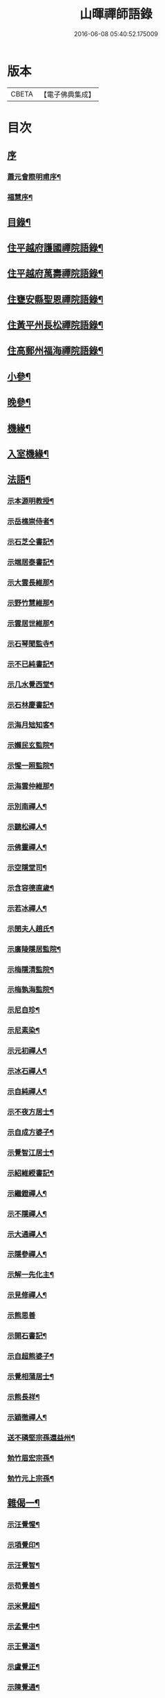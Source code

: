 #+TITLE: 山暉禪師語錄 
#+DATE: 2016-06-08 05:40:52.175009

* 版本
 |     CBETA|【電子佛典集成】|

* 目次
** [[file:KR6q0437_001.txt::001-0021a0][序]]
*** [[file:KR6q0437_001.txt::001-0021a1][蕭元會際明甫序¶]]
*** [[file:KR6q0437_001.txt::001-0021b12][福慧序¶]]
** [[file:KR6q0437_001.txt::001-0021c2][目錄¶]]
** [[file:KR6q0437_001.txt::001-0022b5][住平越府護國禪院語錄¶]]
** [[file:KR6q0437_002.txt::002-0027c4][住平越府萬壽禪院語錄¶]]
** [[file:KR6q0437_003.txt::003-0033a4][住甕安縣聖恩禪院語錄¶]]
** [[file:KR6q0437_004.txt::004-0038b4][住黃平州長松禪院語錄¶]]
** [[file:KR6q0437_004.txt::004-0042c12][住高郵州福海禪院語錄¶]]
** [[file:KR6q0437_005.txt::005-0043c4][小參¶]]
** [[file:KR6q0437_006.txt::006-0049a4][晚參¶]]
** [[file:KR6q0437_007.txt::007-0054a4][機緣¶]]
** [[file:KR6q0437_007.txt::007-0058b26][入室機緣¶]]
** [[file:KR6q0437_008.txt::008-0059b4][法語¶]]
*** [[file:KR6q0437_008.txt::008-0059b5][示本源明教授¶]]
*** [[file:KR6q0437_008.txt::008-0059b21][示岳樵崇侍者¶]]
*** [[file:KR6q0437_008.txt::008-0059c10][示石芝仝書記¶]]
*** [[file:KR6q0437_008.txt::008-0059c23][示端居泰書記¶]]
*** [[file:KR6q0437_008.txt::008-0060a2][示大雲長維那¶]]
*** [[file:KR6q0437_008.txt::008-0060a14][示野竹慧維那¶]]
*** [[file:KR6q0437_008.txt::008-0060a24][示雲居世維那¶]]
*** [[file:KR6q0437_008.txt::008-0060b12][示石琴聞監寺¶]]
*** [[file:KR6q0437_008.txt::008-0060b25][示不已純書記¶]]
*** [[file:KR6q0437_008.txt::008-0060c14][示几水覺西堂¶]]
*** [[file:KR6q0437_008.txt::008-0061a2][示石林慶書記¶]]
*** [[file:KR6q0437_008.txt::008-0061a14][示海月䂐知客¶]]
*** [[file:KR6q0437_008.txt::008-0061a24][示嬾民玄監院¶]]
*** [[file:KR6q0437_008.txt::008-0061b4][示惺一照監院¶]]
*** [[file:KR6q0437_008.txt::008-0061b19][示海雲仲維那¶]]
*** [[file:KR6q0437_008.txt::008-0061b30][示別南禪人¶]]
*** [[file:KR6q0437_008.txt::008-0061c11][示聽松禪人¶]]
*** [[file:KR6q0437_008.txt::008-0061c20][示佛靈禪人¶]]
*** [[file:KR6q0437_008.txt::008-0062a8][示空隱堂司¶]]
*** [[file:KR6q0437_008.txt::008-0062a15][示含容德直歲¶]]
*** [[file:KR6q0437_008.txt::008-0062a30][示若冰禪人¶]]
*** [[file:KR6q0437_008.txt::008-0062b12][示閔夫人趙氏¶]]
*** [[file:KR6q0437_008.txt::008-0062b25][示廣陵隱居監院¶]]
*** [[file:KR6q0437_008.txt::008-0062c7][示梅隱清監院¶]]
*** [[file:KR6q0437_008.txt::008-0062c17][示梅孰海監院¶]]
*** [[file:KR6q0437_008.txt::008-0062c28][示尼自珍¶]]
*** [[file:KR6q0437_008.txt::008-0063a5][示尼素染¶]]
*** [[file:KR6q0437_008.txt::008-0063a16][示元初禪人¶]]
*** [[file:KR6q0437_008.txt::008-0063a25][示冰石禪人¶]]
*** [[file:KR6q0437_008.txt::008-0063b8][示自純禪人¶]]
*** [[file:KR6q0437_008.txt::008-0063b21][示不夜方居士¶]]
*** [[file:KR6q0437_008.txt::008-0063c6][示自成方婆子¶]]
*** [[file:KR6q0437_008.txt::008-0063c14][示覺智江居士¶]]
*** [[file:KR6q0437_008.txt::008-0063c20][示紹維綬書記¶]]
*** [[file:KR6q0437_008.txt::008-0063c28][示繼鐙禪人¶]]
*** [[file:KR6q0437_008.txt::008-0064a6][示不隱禪人¶]]
*** [[file:KR6q0437_008.txt::008-0064a17][示大通禪人¶]]
*** [[file:KR6q0437_008.txt::008-0064b6][示隱參禪人¶]]
*** [[file:KR6q0437_008.txt::008-0064b16][示解一先化主¶]]
*** [[file:KR6q0437_008.txt::008-0064b25][示見修禪人¶]]
*** [[file:KR6q0437_008.txt::008-0064b30][示熊思善]]
*** [[file:KR6q0437_008.txt::008-0064c8][示開石書記¶]]
*** [[file:KR6q0437_008.txt::008-0064c13][示自超熊婆子¶]]
*** [[file:KR6q0437_008.txt::008-0064c17][示覺相蒲居士¶]]
*** [[file:KR6q0437_008.txt::008-0064c30][示熊長祥¶]]
*** [[file:KR6q0437_008.txt::008-0065a5][示穎徹禪人¶]]
*** [[file:KR6q0437_008.txt::008-0065a10][送不磷堅宗孫還益州¶]]
*** [[file:KR6q0437_008.txt::008-0065a18][勉竹眉宏宗孫¶]]
*** [[file:KR6q0437_008.txt::008-0065b4][勉竹元上宗孫¶]]
** [[file:KR6q0437_009.txt::009-0065c4][雜偈一¶]]
*** [[file:KR6q0437_009.txt::009-0065c5][示汪覺惺¶]]
*** [[file:KR6q0437_009.txt::009-0065c8][示項覺印¶]]
*** [[file:KR6q0437_009.txt::009-0065c11][示汪覺智¶]]
*** [[file:KR6q0437_009.txt::009-0065c14][示苟覺善¶]]
*** [[file:KR6q0437_009.txt::009-0065c17][示米覺超¶]]
*** [[file:KR6q0437_009.txt::009-0065c20][示孟覺中¶]]
*** [[file:KR6q0437_009.txt::009-0065c23][示王覺道¶]]
*** [[file:KR6q0437_009.txt::009-0065c26][示盧覺正¶]]
*** [[file:KR6q0437_009.txt::009-0065c29][示陳覺通¶]]
*** [[file:KR6q0437_009.txt::009-0066a3][示江覺慧¶]]
*** [[file:KR6q0437_009.txt::009-0066a6][示傅覺玅¶]]
*** [[file:KR6q0437_009.txt::009-0066a9][示方覺鐙¶]]
*** [[file:KR6q0437_009.txt::009-0066a12][示方覺靈¶]]
*** [[file:KR6q0437_009.txt::009-0066a15][示汪覺用¶]]
*** [[file:KR6q0437_009.txt::009-0066a18][示張覺少¶]]
*** [[file:KR6q0437_009.txt::009-0066a21][示鄧覺一¶]]
*** [[file:KR6q0437_009.txt::009-0066a24][示鄧覺廣¶]]
*** [[file:KR6q0437_009.txt::009-0066a27][示李覺仙¶]]
*** [[file:KR6q0437_009.txt::009-0066a30][示吳覺萬¶]]
*** [[file:KR6q0437_009.txt::009-0066b3][示董覺之¶]]
*** [[file:KR6q0437_009.txt::009-0066b6][示曹覺惟¶]]
*** [[file:KR6q0437_009.txt::009-0066b9][示曹覺原¶]]
*** [[file:KR6q0437_009.txt::009-0066b12][示一覺月¶]]
*** [[file:KR6q0437_009.txt::009-0066b15][示周覺澂¶]]
*** [[file:KR6q0437_009.txt::009-0066b18][示自淳¶]]
*** [[file:KR6q0437_009.txt::009-0066b21][示六一¶]]
*** [[file:KR6q0437_009.txt::009-0066b24][示女一¶]]
*** [[file:KR6q0437_009.txt::009-0066b27][示玅一¶]]
*** [[file:KR6q0437_009.txt::009-0066b30][示在中¶]]
*** [[file:KR6q0437_009.txt::009-0066c3][示於斯¶]]
*** [[file:KR6q0437_009.txt::009-0066c6][示蘊秀¶]]
*** [[file:KR6q0437_009.txt::009-0066c9][示蘊奇¶]]
*** [[file:KR6q0437_009.txt::009-0066c12][示李廣文真相¶]]
*** [[file:KR6q0437_009.txt::009-0066c15][示真省¶]]
*** [[file:KR6q0437_009.txt::009-0066c18][示真慧¶]]
*** [[file:KR6q0437_009.txt::009-0066c21][示真極¶]]
*** [[file:KR6q0437_009.txt::009-0066c24][山中四威儀¶]]
*** [[file:KR6q0437_009.txt::009-0067a12][贈梅隱清監院¶]]
*** [[file:KR6q0437_009.txt::009-0067a17][與梅熟海監院¶]]
*** [[file:KR6q0437_009.txt::009-0067a24][與裕如僧統¶]]
*** [[file:KR6q0437_009.txt::009-0067a27][示鍾遠禪人¶]]
*** [[file:KR6q0437_009.txt::009-0067a30][贈別南禪人¶]]
*** [[file:KR6q0437_009.txt::009-0067b3][送賦獨還山¶]]
*** [[file:KR6q0437_009.txt::009-0067b6][示冰石禪人¶]]
*** [[file:KR6q0437_009.txt::009-0067b9][寄淨修禪人¶]]
*** [[file:KR6q0437_009.txt::009-0067b12][送若愚禪人¶]]
*** [[file:KR6q0437_009.txt::009-0067b15][示素水¶]]
*** [[file:KR6q0437_009.txt::009-0067b18][炯石病愈求偈還山¶]]
*** [[file:KR6q0437_009.txt::009-0067b21][送鍾奇¶]]
*** [[file:KR6q0437_009.txt::009-0067b24][贈鍾秀¶]]
*** [[file:KR6q0437_009.txt::009-0067b27][示鍾聖¶]]
*** [[file:KR6q0437_009.txt::009-0067b30][示鍾惺¶]]
*** [[file:KR6q0437_009.txt::009-0067c3][示端石¶]]
*** [[file:KR6q0437_009.txt::009-0067c6][示玉川主人¶]]
*** [[file:KR6q0437_009.txt::009-0067c9][示談空¶]]
*** [[file:KR6q0437_009.txt::009-0067c12][示南山¶]]
*** [[file:KR6q0437_009.txt::009-0067c15][示六雪¶]]
*** [[file:KR6q0437_009.txt::009-0067c18][示笑瞿¶]]
*** [[file:KR6q0437_009.txt::009-0067c21][示用恆¶]]
*** [[file:KR6q0437_009.txt::009-0067c24][示無異侍者¶]]
*** [[file:KR6q0437_009.txt::009-0067c27][示時習¶]]
*** [[file:KR6q0437_009.txt::009-0067c30][送長木棟禪人¶]]
*** [[file:KR6q0437_009.txt::009-0068a3][示佛眼陳居士¶]]
*** [[file:KR6q0437_009.txt::009-0068a6][寄清潭老宿¶]]
*** [[file:KR6q0437_009.txt::009-0068a9][示守心¶]]
*** [[file:KR6q0437_009.txt::009-0068a12][示獨鳳¶]]
*** [[file:KR6q0437_009.txt::009-0068a15][示繼鐙禪人¶]]
*** [[file:KR6q0437_009.txt::009-0068a18][示不隱禪人¶]]
*** [[file:KR6q0437_009.txt::009-0068a21][龍翔示隱玄禪人¶]]
*** [[file:KR6q0437_009.txt::009-0068a24][贈慶蓮¶]]
*** [[file:KR6q0437_009.txt::009-0068a27][示克明¶]]
*** [[file:KR6q0437_009.txt::009-0068a30][示誠明孫¶]]
*** [[file:KR6q0437_009.txt::009-0068b3][示敦善¶]]
*** [[file:KR6q0437_009.txt::009-0068b6][示亨泰典座¶]]
*** [[file:KR6q0437_009.txt::009-0068b9][示亨萬¶]]
*** [[file:KR6q0437_009.txt::009-0068b12][示圖南¶]]
*** [[file:KR6q0437_009.txt::009-0068b15][示脫塵副寺¶]]
*** [[file:KR6q0437_009.txt::009-0068b18][示解一化主¶]]
*** [[file:KR6q0437_009.txt::009-0068b21][寄竹元宗孫¶]]
*** [[file:KR6q0437_009.txt::009-0068b24][示自達禪人¶]]
*** [[file:KR6q0437_009.txt::009-0068b27][示繼眉¶]]
*** [[file:KR6q0437_009.txt::009-0068b30][示源清¶]]
*** [[file:KR6q0437_009.txt::009-0068c3][示默識主人¶]]
*** [[file:KR6q0437_009.txt::009-0068c6][贈餘慶令義生鄒居士¶]]
*** [[file:KR6q0437_009.txt::009-0068c9][送天府趙居士¶]]
*** [[file:KR6q0437_009.txt::009-0068c12][銅江送修監院還江陵¶]]
*** [[file:KR6q0437_009.txt::009-0068c15][示嗣宗¶]]
*** [[file:KR6q0437_009.txt::009-0068c18][贈南圖¶]]
*** [[file:KR6q0437_009.txt::009-0068c21][示明如老僧¶]]
*** [[file:KR6q0437_009.txt::009-0068c24][示覺相元春蒲居士¶]]
*** [[file:KR6q0437_009.txt::009-0068c27][示覺仙元昭蒲婆子¶]]
*** [[file:KR6q0437_009.txt::009-0068c30][留別西竺主人¶]]
*** [[file:KR6q0437_009.txt::009-0069a3][贈大樹上座¶]]
*** [[file:KR6q0437_009.txt::009-0069a6][示尼淨念¶]]
*** [[file:KR6q0437_009.txt::009-0069a9][示高居士¶]]
*** [[file:KR6q0437_009.txt::009-0069a12][示杜了寤¶]]
*** [[file:KR6q0437_009.txt::009-0069a15][示王繼楚¶]]
*** [[file:KR6q0437_009.txt::009-0069a18][示一心¶]]
*** [[file:KR6q0437_009.txt::009-0069a21][示雲波¶]]
*** [[file:KR6q0437_009.txt::009-0069a24][示笑雨熊居士¶]]
*** [[file:KR6q0437_009.txt::009-0069a27][緣引¶]]
*** [[file:KR6q0437_009.txt::009-0069b6][示空一徐居士¶]]
*** [[file:KR6q0437_009.txt::009-0069b9][示不昧¶]]
*** [[file:KR6q0437_009.txt::009-0069b12][示雷渾然¶]]
*** [[file:KR6q0437_009.txt::009-0069b15][示山西賈介休¶]]
*** [[file:KR6q0437_009.txt::009-0069b18][留別嵩目禪師¶]]
*** [[file:KR6q0437_009.txt::009-0069b21][弔本源明長老¶]]
*** [[file:KR6q0437_009.txt::009-0069b26][示眾¶]]
*** [[file:KR6q0437_009.txt::009-0069b29][贈惺一照監院¶]]
*** [[file:KR6q0437_009.txt::009-0069c2][示嗣宗¶]]
*** [[file:KR6q0437_009.txt::009-0069c5][示我先¶]]
*** [[file:KR6q0437_009.txt::009-0069c8][示我奇¶]]
*** [[file:KR6q0437_009.txt::009-0069c11][示博愛¶]]
*** [[file:KR6q0437_009.txt::009-0069c14][示博學¶]]
*** [[file:KR6q0437_009.txt::009-0069c17][示博雅¶]]
*** [[file:KR6q0437_009.txt::009-0069c20][示博知¶]]
*** [[file:KR6q0437_009.txt::009-0069c23][病中¶]]
*** [[file:KR6q0437_009.txt::009-0069c26][寄嵩山長老¶]]
*** [[file:KR6q0437_009.txt::009-0069c29][送還樸回滇¶]]
*** [[file:KR6q0437_009.txt::009-0070a2][寄石樓禪人¶]]
*** [[file:KR6q0437_009.txt::009-0070a5][送瀛渤還績溪¶]]
*** [[file:KR6q0437_009.txt::009-0070a8][雙塔閑居五首¶]]
*** [[file:KR6q0437_009.txt::009-0070a19][和廣孝和尚栽松偈¶]]
*** [[file:KR6q0437_009.txt::009-0070a22][酬希聲卞居士¶]]
*** [[file:KR6q0437_009.txt::009-0070a27][畣嬾翁李績谿韻¶]]
*** [[file:KR6q0437_009.txt::009-0070a30][弔遍吉律主¶]]
*** [[file:KR6q0437_009.txt::009-0070b3][寄不磷堅孫¶]]
*** [[file:KR6q0437_009.txt::009-0070b6][寄嵩松昇孫¶]]
*** [[file:KR6q0437_009.txt::009-0070b9][寄秋水海孫¶]]
*** [[file:KR6q0437_009.txt::009-0070b12][寄近山鼎孫¶]]
*** [[file:KR6q0437_009.txt::009-0070b15][寄羨瞿煇孫¶]]
*** [[file:KR6q0437_009.txt::009-0070b18][送鼎孫還昆明¶]]
*** [[file:KR6q0437_009.txt::009-0070b21][寄文遠¶]]
*** [[file:KR6q0437_009.txt::009-0070b24][偶示茂公劉居士¶]]
*** [[file:KR6q0437_009.txt::009-0070b27][送天慧之九華¶]]
*** [[file:KR6q0437_009.txt::009-0070b30][弔友人¶]]
*** [[file:KR6q0437_009.txt::009-0070c3][送上孫長老請臧還雲南¶]]
*** [[file:KR6q0437_009.txt::009-0070c6][寄廣嗣宏孫長老¶]]
*** [[file:KR6q0437_009.txt::009-0070c9][送佛源張護法還滇¶]]
*** [[file:KR6q0437_009.txt::009-0070c12][上孫長老畫列祖象還嵩山書以進之¶]]
*** [[file:KR6q0437_009.txt::009-0070c15][再寄嵩山慧長老¶]]
*** [[file:KR6q0437_009.txt::009-0070c18][偶成¶]]
*** [[file:KR6q0437_009.txt::009-0070c21][晚坐¶]]
*** [[file:KR6q0437_009.txt::009-0070c24][閒行¶]]
*** [[file:KR6q0437_009.txt::009-0070c27][寄慧長老¶]]
** [[file:KR6q0437_010.txt::010-0071a4][雜偈二¶]]
*** [[file:KR6q0437_010.txt::010-0071a5][方城寺訪獅巖禪師¶]]
*** [[file:KR6q0437_010.txt::010-0071a8][與見斯禪師¶]]
*** [[file:KR6q0437_010.txt::010-0071a11][過游龍訪可雲禪師¶]]
*** [[file:KR6q0437_010.txt::010-0071a14][寄修之張居士楙德¶]]
*** [[file:KR6q0437_010.txt::010-0071a17][送止白熊居士之奇¶]]
*** [[file:KR6q0437_010.txt::010-0071a20][寄是渠胡居士齡祺¶]]
*** [[file:KR6q0437_010.txt::010-0071a23][送大原熊居士之京¶]]
*** [[file:KR6q0437_010.txt::010-0071a26][贈則堯張居士允中¶]]
*** [[file:KR6q0437_010.txt::010-0071a29][贈二酉張居士楙學¶]]
*** [[file:KR6q0437_010.txt::010-0071b3][哭玉藻王居士裕甲¶]]
*** [[file:KR6q0437_010.txt::010-0071b6][寄參原熊居士之哲¶]]
*** [[file:KR6q0437_010.txt::010-0071b9][與聞監寺¶]]
*** [[file:KR6q0437_010.txt::010-0071b14][复錢大中丞¶]]
*** [[file:KR6q0437_010.txt::010-0071b27][贈泰書記¶]]
*** [[file:KR6q0437_010.txt::010-0071b30][寄慧維那¶]]
*** [[file:KR6q0437_010.txt::010-0071c7][贈崇侍者¶]]
*** [[file:KR6q0437_010.txt::010-0071c10][贈世維那¶]]
*** [[file:KR6q0437_010.txt::010-0071c13][寄大仝監院¶]]
*** [[file:KR6q0437_010.txt::010-0071c16][寄丈雪和尚¶]]
*** [[file:KR6q0437_010.txt::010-0071c19][寄大冶禪師¶]]
*** [[file:KR6q0437_010.txt::010-0071c22][見語嵩禪師題壁因韻贈之¶]]
*** [[file:KR6q0437_010.txt::010-0071c27][寄東林響禪師¶]]
*** [[file:KR6q0437_010.txt::010-0071c30][贈太極先臧主¶]]
*** [[file:KR6q0437_010.txt::010-0072a3][長西堂秉拂勉之以偈¶]]
*** [[file:KR6q0437_010.txt::010-0072a6][天峰以哭弟子一偈…¶]]
*** [[file:KR6q0437_010.txt::010-0072a9][弔慧虛耆舊¶]]
*** [[file:KR6q0437_010.txt::010-0072a12][寄石蒲揆和尚¶]]
*** [[file:KR6q0437_010.txt::010-0072a15][贈頑石矩禪師¶]]
*** [[file:KR6q0437_010.txt::010-0072a18][示仲維那¶]]
*** [[file:KR6q0437_010.txt::010-0072a25][贈密機老宿¶]]
*** [[file:KR6q0437_010.txt::010-0072a29][示覺聖王居士]]
*** [[file:KR6q0437_010.txt::010-0072b4][示覺賢張婆子¶]]
*** [[file:KR6q0437_010.txt::010-0072b7][复石林慶書記¶]]
*** [[file:KR6q0437_010.txt::010-0072b22][贈嬾民玄監院¶]]
*** [[file:KR6q0437_010.txt::010-0072b27][寄均沾江居士¶]]
*** [[file:KR6q0437_010.txt::010-0072b30][复遜岳禪人¶]]
*** [[file:KR6q0437_010.txt::010-0072c3][贈雲夫羅居士¶]]
*** [[file:KR6q0437_010.txt::010-0072c6][示海月䂐知客¶]]
*** [[file:KR6q0437_010.txt::010-0072c9][重刻臥龍和尚語錄¶]]
*** [[file:KR6q0437_010.txt::010-0072c12][贈遜岳¶]]
*** [[file:KR6q0437_010.txt::010-0072c15][贈開石意書記¶]]
*** [[file:KR6q0437_010.txt::010-0072c18][示詢南王居士¶]]
*** [[file:KR6q0437_010.txt::010-0072c21][寄楊丁兩將軍¶]]
*** [[file:KR6q0437_010.txt::010-0072c24][示覺心王居士¶]]
*** [[file:KR6q0437_010.txt::010-0072c27][與惺一監院¶]]
*** [[file:KR6q0437_010.txt::010-0073a2][贈正宗老宿¶]]
*** [[file:KR6q0437_010.txt::010-0073a5][送惟一范道士¶]]
*** [[file:KR6q0437_010.txt::010-0073a8][示祖眼舒居士¶]]
*** [[file:KR6q0437_010.txt::010-0073a11][贈悟空老僧¶]]
*** [[file:KR6q0437_010.txt::010-0073a14][示美夫張居士¶]]
*** [[file:KR6q0437_010.txt::010-0073a17][示君弼成居士¶]]
*** [[file:KR6q0437_010.txt::010-0073a20][贈無著靜主¶]]
*** [[file:KR6q0437_010.txt::010-0073a23][贈含容直歲¶]]
*** [[file:KR6q0437_010.txt::010-0073a26][送岳樵還銅巖¶]]
*** [[file:KR6q0437_010.txt::010-0073a29][寄神生方太史¶]]
*** [[file:KR6q0437_010.txt::010-0073b2][雲石禪人字¶]]
*** [[file:KR6q0437_010.txt::010-0073b5][三句禪者字¶]]
*** [[file:KR6q0437_010.txt::010-0073b8][送野竹長老還山¶]]
*** [[file:KR6q0437_010.txt::010-0073b11][示近天禪人¶]]
*** [[file:KR6q0437_010.txt::010-0073b14][因事复羅總戎還山¶]]
*** [[file:KR6q0437_010.txt::010-0073b17][示問松行者¶]]
*** [[file:KR6q0437_010.txt::010-0073b20][示鍾一侍者¶]]
*** [[file:KR6q0437_010.txt::010-0073b23][贈石林書記¶]]
*** [[file:KR6q0437_010.txt::010-0073b26][山居¶]]
*** [[file:KR6q0437_010.txt::010-0073b30][示見菴主人]]
*** [[file:KR6q0437_010.txt::010-0073c4][示了空上人¶]]
*** [[file:KR6q0437_010.txt::010-0073c7][示自修禪人¶]]
*** [[file:KR6q0437_010.txt::010-0073c10][示印可禪人¶]]
*** [[file:KR6q0437_010.txt::010-0073c13][寄端居長老¶]]
*** [[file:KR6q0437_010.txt::010-0073c16][示尼希有¶]]
*** [[file:KR6q0437_010.txt::010-0073c19][示天寧戒子¶]]
*** [[file:KR6q0437_010.txt::010-0073c22][大士閣二首¶]]
*** [[file:KR6q0437_010.txt::010-0073c27][雨中過柏子菴¶]]
*** [[file:KR6q0437_010.txt::010-0073c30][照鏡有感¶]]
*** [[file:KR6q0437_010.txt::010-0074a3][寄醉頭陀¶]]
*** [[file:KR6q0437_010.txt::010-0074a6][葛鏡橋警諸徒¶]]
*** [[file:KR6q0437_010.txt::010-0074a9][聞樂有感¶]]
*** [[file:KR6q0437_010.txt::010-0074a14][因事示眾¶]]
*** [[file:KR6q0437_010.txt::010-0074a21][解制示眾¶]]
*** [[file:KR6q0437_010.txt::010-0074a24][興元初戒子¶]]
*** [[file:KR6q0437_010.txt::010-0074a27][送蓮宗¶]]
*** [[file:KR6q0437_010.txt::010-0074a30][示潤宗¶]]
*** [[file:KR6q0437_010.txt::010-0074b3][示別岫¶]]
*** [[file:KR6q0437_010.txt::010-0074b6][示三益¶]]
*** [[file:KR6q0437_010.txt::010-0074b9][出坡¶]]
*** [[file:KR6q0437_010.txt::010-0074b12][示乳峰¶]]
*** [[file:KR6q0437_010.txt::010-0074b15][示供實¶]]
*** [[file:KR6q0437_010.txt::010-0074b18][示心田禪人¶]]
*** [[file:KR6q0437_010.txt::010-0074b21][贈覺蓮禪人¶]]
*** [[file:KR6q0437_010.txt::010-0074b24][示鏡清禪人¶]]
*** [[file:KR6q0437_010.txt::010-0074b27][贈高夫人覺證居士¶]]
*** [[file:KR6q0437_010.txt::010-0074b30][贈都統高居士¶]]
*** [[file:KR6q0437_010.txt::010-0074c3][寄佛度高居士¶]]
*** [[file:KR6q0437_010.txt::010-0074c6][寄宗璽張居士¶]]
*** [[file:KR6q0437_010.txt::010-0074c9][寄宗沅劉居士¶]]
*** [[file:KR6q0437_010.txt::010-0074c12][贈不磷堅孫¶]]
*** [[file:KR6q0437_010.txt::010-0074c15][示不閔¶]]
*** [[file:KR6q0437_010.txt::010-0074c18][示三艸¶]]
*** [[file:KR6q0437_010.txt::010-0074c21][示竹眉宏孫¶]]
*** [[file:KR6q0437_010.txt::010-0074c24][示不磨¶]]
*** [[file:KR6q0437_010.txt::010-0074c27][示大生¶]]
*** [[file:KR6q0437_010.txt::010-0074c30][哭石林慶立僧¶]]
*** [[file:KR6q0437_010.txt::010-0075a3][與智玄上人¶]]
*** [[file:KR6q0437_010.txt::010-0075a6][示碧環禪人¶]]
*** [[file:KR6q0437_010.txt::010-0075a9][示龍山寺本和¶]]
*** [[file:KR6q0437_010.txt::010-0075a12][示心融禪人¶]]
*** [[file:KR6q0437_010.txt::010-0075a15][示玄微禪人¶]]
*** [[file:KR6q0437_010.txt::010-0075a18][示空隱堂司¶]]
*** [[file:KR6q0437_010.txt::010-0075a21][送本源教授還山¶]]
*** [[file:KR6q0437_010.txt::010-0075a24][贈虎丘皎侍者¶]]
*** [[file:KR6q0437_010.txt::010-0075a27][寄舒光禪師¶]]
*** [[file:KR6q0437_010.txt::010-0075a30][示平越府心修上人¶]]
*** [[file:KR6q0437_010.txt::010-0075b3][示純真禪人¶]]
*** [[file:KR6q0437_010.txt::010-0075b6][贈空無上座¶]]
*** [[file:KR6q0437_010.txt::010-0075b9][送僧之天童¶]]
*** [[file:KR6q0437_010.txt::010-0075b12][與若愚道士¶]]
*** [[file:KR6q0437_010.txt::010-0075b15][哭天童老和尚¶]]
*** [[file:KR6q0437_010.txt::010-0075b18][與桂黃平¶]]
*** [[file:KR6q0437_010.txt::010-0075b21][與喻侍御¶]]
*** [[file:KR6q0437_010.txt::010-0075b24][寄汪牧鯤¶]]
*** [[file:KR6q0437_010.txt::010-0075b27][示宗尚¶]]
*** [[file:KR6q0437_010.txt::010-0075b30][示獨秀¶]]
*** [[file:KR6q0437_010.txt::010-0075c3][示可大¶]]
*** [[file:KR6q0437_010.txt::010-0075c6][示可久¶]]
*** [[file:KR6q0437_010.txt::010-0075c9][示真牧¶]]
*** [[file:KR6q0437_010.txt::010-0075c12][示德修¶]]
*** [[file:KR6q0437_010.txt::010-0075c15][示德惺¶]]
*** [[file:KR6q0437_010.txt::010-0075c18][示石僧¶]]
*** [[file:KR6q0437_010.txt::010-0075c21][示宜爾¶]]
*** [[file:KR6q0437_010.txt::010-0075c24][示不敏¶]]
*** [[file:KR6q0437_010.txt::010-0075c27][示眾¶]]
*** [[file:KR6q0437_010.txt::010-0076a22][楊鍊師新泉¶]]
*** [[file:KR6q0437_010.txt::010-0076a25][贈餘慶令趙居士登階¶]]
*** [[file:KR6q0437_010.txt::010-0076a28][賞荷¶]]
** [[file:KR6q0437_011.txt::011-0076b4][尺牘一¶]]
*** [[file:KR6q0437_011.txt::011-0076b5][與林副憲位旃居士¶]]
*** [[file:KR6q0437_011.txt::011-0076b20][复陳侯府¶]]
*** [[file:KR6q0437_011.txt::011-0076b29][复高秦兩居士]]
*** [[file:KR6q0437_011.txt::011-0076c11][與高莊丁護法¶]]
*** [[file:KR6q0437_011.txt::011-0076c20][與訥生馮居士¶]]
*** [[file:KR6q0437_011.txt::011-0076c28][與宗兄九數¶]]
*** [[file:KR6q0437_011.txt::011-0077a7][與桂黃平¶]]
*** [[file:KR6q0437_011.txt::011-0077a15][复楚臬熊居士¶]]
*** [[file:KR6q0437_011.txt::011-0077b12][與孫新寧¶]]
*** [[file:KR6q0437_011.txt::011-0077b23][與覺悟張居士覺惺道婆¶]]
*** [[file:KR6q0437_011.txt::011-0077c2][复際明蕭居士¶]]
*** [[file:KR6q0437_011.txt::011-0077c11][與伯府楊居士¶]]
*** [[file:KR6q0437_011.txt::011-0077c19][與訥生馮黃平¶]]
*** [[file:KR6q0437_011.txt::011-0078a9][复太史方居士¶]]
*** [[file:KR6q0437_011.txt::011-0078a24][與錢中丞¶]]
*** [[file:KR6q0437_011.txt::011-0078c4][與羅總府¶]]
*** [[file:KR6q0437_011.txt::011-0078c27][與胡開府¶]]
*** [[file:KR6q0437_011.txt::011-0079a5][與雲表毛居士¶]]
*** [[file:KR6q0437_011.txt::011-0079a13][复鐙明王居士¶]]
*** [[file:KR6q0437_011.txt::011-0079a30][复都統高居士]]
*** [[file:KR6q0437_011.txt::011-0079b16][寄高居士¶]]
*** [[file:KR6q0437_011.txt::011-0079b22][與佛源張居士¶]]
*** [[file:KR6q0437_011.txt::011-0079b27][與劉雲山居士¶]]
*** [[file:KR6q0437_011.txt::011-0079c2][與雲南眾居士¶]]
*** [[file:KR6q0437_011.txt::011-0079c7][與李閫司¶]]
*** [[file:KR6q0437_011.txt::011-0079c13][與應物居士¶]]
*** [[file:KR6q0437_011.txt::011-0079c19][與朱侍御¶]]
*** [[file:KR6q0437_011.txt::011-0079c26][荅潘太常文之居士¶]]
*** [[file:KR6q0437_011.txt::011-0080a3][荅石筠汪居士¶]]
*** [[file:KR6q0437_011.txt::011-0080a23][與覺相蒲居士¶]]
*** [[file:KR6q0437_011.txt::011-0080a28][與羅總府¶]]
*** [[file:KR6q0437_011.txt::011-0080b15][复徐而菴居士¶]]
*** [[file:KR6q0437_011.txt::011-0080b26][與張太守¶]]
*** [[file:KR6q0437_011.txt::011-0080c14][寄遂寧朱孝廉¶]]
*** [[file:KR6q0437_011.txt::011-0080c28][复楊將軍¶]]
*** [[file:KR6q0437_011.txt::011-0081a29][复安武徐公成宇護法¶]]
*** [[file:KR6q0437_011.txt::011-0081b6][复馬尚公¶]]
*** [[file:KR6q0437_011.txt::011-0082a2][與李相如黃元申吳季子居士¶]]
*** [[file:KR6q0437_011.txt::011-0082b9][复馬尚公¶]]
** [[file:KR6q0437_012.txt::012-0082c4][尺牘二¶]]
*** [[file:KR6q0437_012.txt::012-0082c5][寄德山裔禪師¶]]
*** [[file:KR6q0437_012.txt::012-0083a10][寄興慶堂兩序¶]]
*** [[file:KR6q0437_012.txt::012-0083a21][與虎丘況禪師¶]]
*** [[file:KR6q0437_012.txt::012-0083b12][與湄水旵禪師¶]]
*** [[file:KR6q0437_012.txt::012-0083b23][與雷水石谷禪師¶]]
*** [[file:KR6q0437_012.txt::012-0083c3][寄仲維那¶]]
*** [[file:KR6q0437_012.txt::012-0083c15][复雲居世維那¶]]
*** [[file:KR6q0437_012.txt::012-0083c20][與端居長老¶]]
*** [[file:KR6q0437_012.txt::012-0084a5][复野竹長老¶]]
*** [[file:KR6q0437_012.txt::012-0084a18][與大雲長西堂¶]]
*** [[file:KR6q0437_012.txt::012-0084a25][與嵩目宗禪師¶]]
*** [[file:KR6q0437_012.txt::012-0084a30][與西竺主人]]
*** [[file:KR6q0437_012.txt::012-0084b6][與印心主人¶]]
*** [[file:KR6q0437_012.txt::012-0084b12][與石琴聞監寺¶]]
*** [[file:KR6q0437_012.txt::012-0084b27][與岳樵長老¶]]
*** [[file:KR6q0437_012.txt::012-0084c11][與白鹿裔禪師¶]]
*** [[file:KR6q0437_012.txt::012-0084c29][复開聖諸門人¶]]
*** [[file:KR6q0437_012.txt::012-0085a10][與岳樵崇侍者¶]]
*** [[file:KR6q0437_012.txt::012-0085a18][寄白齋菴靈師叔¶]]
*** [[file:KR6q0437_012.txt::012-0085b6][寄梁山和尚侍者西缽¶]]
*** [[file:KR6q0437_012.txt::012-0085b18][复德山語嵩禪師¶]]
*** [[file:KR6q0437_012.txt::012-0085b27][上古南牧和尚¶]]
*** [[file:KR6q0437_012.txt::012-0085c9][复天隱禪師¶]]
*** [[file:KR6q0437_012.txt::012-0085c21][荅長洲靈壽履冰和尚¶]]
*** [[file:KR6q0437_012.txt::012-0085c27][寄履冰和尚¶]]
*** [[file:KR6q0437_012.txt::012-0086a10][寄嵩山野竹長老¶]]
*** [[file:KR6q0437_012.txt::012-0086b26][寄長松監院梅孰¶]]
*** [[file:KR6q0437_012.txt::012-0086c9][寄黔中開石監院及諸剎¶]]
*** [[file:KR6q0437_012.txt::012-0086c21][寄竹眉竹元兩孫¶]]
*** [[file:KR6q0437_012.txt::012-0087a12][荅廣嗣眉孫¶]]
*** [[file:KR6q0437_012.txt::012-0087a22][荅澤臞和尚¶]]
*** [[file:KR6q0437_012.txt::012-0087a30][寄明遠禪師]]
*** [[file:KR6q0437_012.txt::012-0087b7][寄東山長老¶]]
*** [[file:KR6q0437_012.txt::012-0087b16][寄別菴長老¶]]
*** [[file:KR6q0437_012.txt::012-0087b25][寄惺一照監院¶]]
*** [[file:KR6q0437_012.txt::012-0087c3][寄長松監院梅隱¶]]
*** [[file:KR6q0437_012.txt::012-0087c13][寄雲居長老¶]]
*** [[file:KR6q0437_012.txt::012-0087c21][寄破一和尚¶]]
*** [[file:KR6q0437_012.txt::012-0087c30][上梁山破和尚¶]]
*** [[file:KR6q0437_012.txt::012-0088a21][與古余和尚¶]]
*** [[file:KR6q0437_012.txt::012-0088a29][與佛日山和尚¶]]
*** [[file:KR6q0437_012.txt::012-0088b9][與光孝玉和尚¶]]
*** [[file:KR6q0437_012.txt::012-0088b16][复昭覺丈和尚¶]]
*** [[file:KR6q0437_012.txt::012-0089a10][复肅堂和尚¶]]
*** [[file:KR6q0437_012.txt::012-0089a25][與光孝玉和尚¶]]

* 卷
[[file:KR6q0437_001.txt][山暉禪師語錄 1]]
[[file:KR6q0437_002.txt][山暉禪師語錄 2]]
[[file:KR6q0437_003.txt][山暉禪師語錄 3]]
[[file:KR6q0437_004.txt][山暉禪師語錄 4]]
[[file:KR6q0437_005.txt][山暉禪師語錄 5]]
[[file:KR6q0437_006.txt][山暉禪師語錄 6]]
[[file:KR6q0437_007.txt][山暉禪師語錄 7]]
[[file:KR6q0437_008.txt][山暉禪師語錄 8]]
[[file:KR6q0437_009.txt][山暉禪師語錄 9]]
[[file:KR6q0437_010.txt][山暉禪師語錄 10]]
[[file:KR6q0437_011.txt][山暉禪師語錄 11]]
[[file:KR6q0437_012.txt][山暉禪師語錄 12]]

